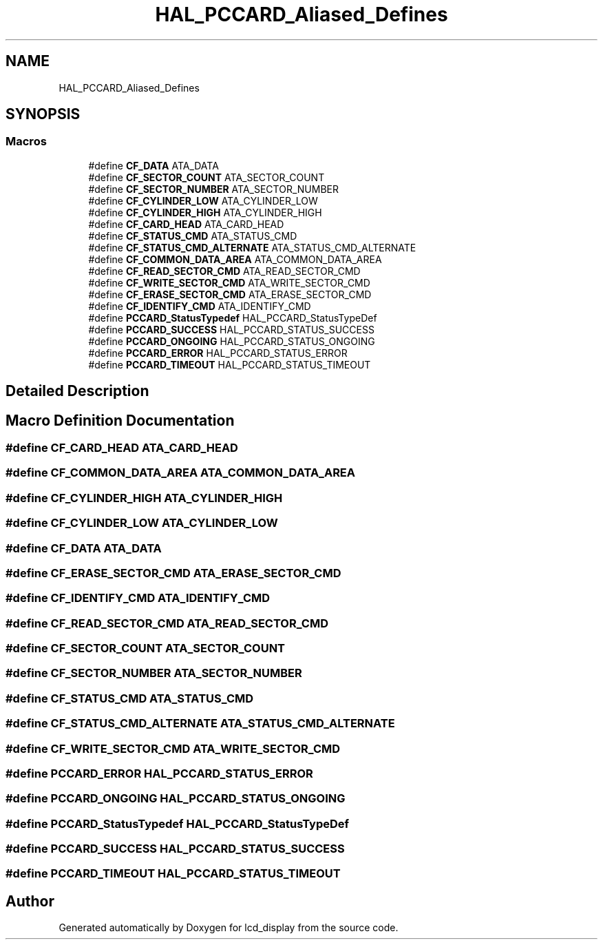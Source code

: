 .TH "HAL_PCCARD_Aliased_Defines" 3 "Thu Oct 29 2020" "lcd_display" \" -*- nroff -*-
.ad l
.nh
.SH NAME
HAL_PCCARD_Aliased_Defines
.SH SYNOPSIS
.br
.PP
.SS "Macros"

.in +1c
.ti -1c
.RI "#define \fBCF_DATA\fP   ATA_DATA"
.br
.ti -1c
.RI "#define \fBCF_SECTOR_COUNT\fP   ATA_SECTOR_COUNT"
.br
.ti -1c
.RI "#define \fBCF_SECTOR_NUMBER\fP   ATA_SECTOR_NUMBER"
.br
.ti -1c
.RI "#define \fBCF_CYLINDER_LOW\fP   ATA_CYLINDER_LOW"
.br
.ti -1c
.RI "#define \fBCF_CYLINDER_HIGH\fP   ATA_CYLINDER_HIGH"
.br
.ti -1c
.RI "#define \fBCF_CARD_HEAD\fP   ATA_CARD_HEAD"
.br
.ti -1c
.RI "#define \fBCF_STATUS_CMD\fP   ATA_STATUS_CMD"
.br
.ti -1c
.RI "#define \fBCF_STATUS_CMD_ALTERNATE\fP   ATA_STATUS_CMD_ALTERNATE"
.br
.ti -1c
.RI "#define \fBCF_COMMON_DATA_AREA\fP   ATA_COMMON_DATA_AREA"
.br
.ti -1c
.RI "#define \fBCF_READ_SECTOR_CMD\fP   ATA_READ_SECTOR_CMD"
.br
.ti -1c
.RI "#define \fBCF_WRITE_SECTOR_CMD\fP   ATA_WRITE_SECTOR_CMD"
.br
.ti -1c
.RI "#define \fBCF_ERASE_SECTOR_CMD\fP   ATA_ERASE_SECTOR_CMD"
.br
.ti -1c
.RI "#define \fBCF_IDENTIFY_CMD\fP   ATA_IDENTIFY_CMD"
.br
.ti -1c
.RI "#define \fBPCCARD_StatusTypedef\fP   HAL_PCCARD_StatusTypeDef"
.br
.ti -1c
.RI "#define \fBPCCARD_SUCCESS\fP   HAL_PCCARD_STATUS_SUCCESS"
.br
.ti -1c
.RI "#define \fBPCCARD_ONGOING\fP   HAL_PCCARD_STATUS_ONGOING"
.br
.ti -1c
.RI "#define \fBPCCARD_ERROR\fP   HAL_PCCARD_STATUS_ERROR"
.br
.ti -1c
.RI "#define \fBPCCARD_TIMEOUT\fP   HAL_PCCARD_STATUS_TIMEOUT"
.br
.in -1c
.SH "Detailed Description"
.PP 

.SH "Macro Definition Documentation"
.PP 
.SS "#define CF_CARD_HEAD   ATA_CARD_HEAD"

.SS "#define CF_COMMON_DATA_AREA   ATA_COMMON_DATA_AREA"

.SS "#define CF_CYLINDER_HIGH   ATA_CYLINDER_HIGH"

.SS "#define CF_CYLINDER_LOW   ATA_CYLINDER_LOW"

.SS "#define CF_DATA   ATA_DATA"

.SS "#define CF_ERASE_SECTOR_CMD   ATA_ERASE_SECTOR_CMD"

.SS "#define CF_IDENTIFY_CMD   ATA_IDENTIFY_CMD"

.SS "#define CF_READ_SECTOR_CMD   ATA_READ_SECTOR_CMD"

.SS "#define CF_SECTOR_COUNT   ATA_SECTOR_COUNT"

.SS "#define CF_SECTOR_NUMBER   ATA_SECTOR_NUMBER"

.SS "#define CF_STATUS_CMD   ATA_STATUS_CMD"

.SS "#define CF_STATUS_CMD_ALTERNATE   ATA_STATUS_CMD_ALTERNATE"

.SS "#define CF_WRITE_SECTOR_CMD   ATA_WRITE_SECTOR_CMD"

.SS "#define PCCARD_ERROR   HAL_PCCARD_STATUS_ERROR"

.SS "#define PCCARD_ONGOING   HAL_PCCARD_STATUS_ONGOING"

.SS "#define PCCARD_StatusTypedef   HAL_PCCARD_StatusTypeDef"

.SS "#define PCCARD_SUCCESS   HAL_PCCARD_STATUS_SUCCESS"

.SS "#define PCCARD_TIMEOUT   HAL_PCCARD_STATUS_TIMEOUT"

.SH "Author"
.PP 
Generated automatically by Doxygen for lcd_display from the source code\&.
